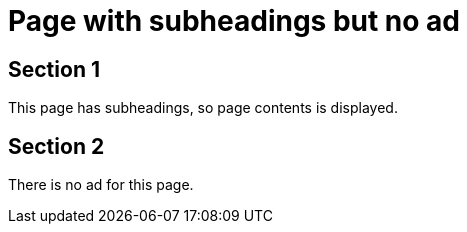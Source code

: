 = Page with subheadings but no ad


== Section 1
This page has subheadings, so page contents is displayed.

== Section 2
There is no ad for this page.
